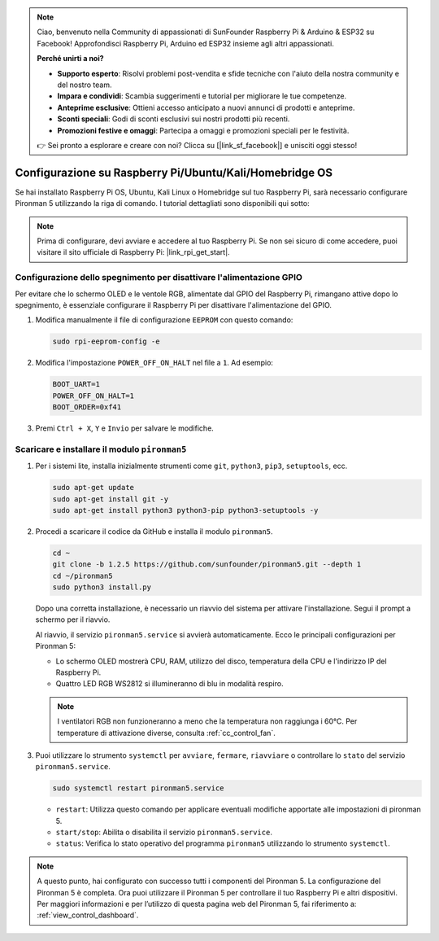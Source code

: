 .. note::

    Ciao, benvenuto nella Community di appassionati di SunFounder Raspberry Pi & Arduino & ESP32 su Facebook! Approfondisci Raspberry Pi, Arduino ed ESP32 insieme agli altri appassionati.

    **Perché unirti a noi?**

    - **Supporto esperto**: Risolvi problemi post-vendita e sfide tecniche con l'aiuto della nostra community e del nostro team.
    - **Impara e condividi**: Scambia suggerimenti e tutorial per migliorare le tue competenze.
    - **Anteprime esclusive**: Ottieni accesso anticipato a nuovi annunci di prodotti e anteprime.
    - **Sconti speciali**: Godi di sconti esclusivi sui nostri prodotti più recenti.
    - **Promozioni festive e omaggi**: Partecipa a omaggi e promozioni speciali per le festività.

    👉 Sei pronto a esplorare e creare con noi? Clicca su [|link_sf_facebook|] e unisciti oggi stesso!

Configurazione su Raspberry Pi/Ubuntu/Kali/Homebridge OS
=================================================================

Se hai installato Raspberry Pi OS, Ubuntu, Kali Linux o Homebridge sul tuo Raspberry Pi, sarà necessario configurare Pironman 5 utilizzando la riga di comando. I tutorial dettagliati sono disponibili qui sotto:

.. note::

  Prima di configurare, devi avviare e accedere al tuo Raspberry Pi. Se non sei sicuro di come accedere, puoi visitare il sito ufficiale di Raspberry Pi: |link_rpi_get_start|.


Configurazione dello spegnimento per disattivare l'alimentazione GPIO
----------------------------------------------------------------------------
Per evitare che lo schermo OLED e le ventole RGB, alimentate dal GPIO del Raspberry Pi, rimangano attive dopo lo spegnimento, è essenziale configurare il Raspberry Pi per disattivare l'alimentazione del GPIO.

#. Modifica manualmente il file di configurazione ``EEPROM`` con questo comando:

   .. code-block:: shell
   
     sudo rpi-eeprom-config -e

#. Modifica l'impostazione ``POWER_OFF_ON_HALT`` nel file a ``1``. Ad esempio:

   .. code-block:: shell
   
     BOOT_UART=1
     POWER_OFF_ON_HALT=1
     BOOT_ORDER=0xf41

#. Premi ``Ctrl + X``, ``Y`` e ``Invio`` per salvare le modifiche.


Scaricare e installare il modulo ``pironman5``
-----------------------------------------------------------

#. Per i sistemi lite, installa inizialmente strumenti come ``git``, ``python3``, ``pip3``, ``setuptools``, ecc.
  
   .. code-block:: shell
  
     sudo apt-get update
     sudo apt-get install git -y
     sudo apt-get install python3 python3-pip python3-setuptools -y

#. Procedi a scaricare il codice da GitHub e installa il modulo ``pironman5``.

   .. code-block:: shell

      cd ~
      git clone -b 1.2.5 https://github.com/sunfounder/pironman5.git --depth 1
      cd ~/pironman5
      sudo python3 install.py


   Dopo una corretta installazione, è necessario un riavvio del sistema per attivare l'installazione. Segui il prompt a schermo per il riavvio.

   Al riavvio, il servizio ``pironman5.service`` si avvierà automaticamente. Ecco le principali configurazioni per Pironman 5:
   
   * Lo schermo OLED mostrerà CPU, RAM, utilizzo del disco, temperatura della CPU e l'indirizzo IP del Raspberry Pi.
   * Quattro LED RGB WS2812 si illumineranno di blu in modalità respiro.
   
   .. note::
   
     I ventilatori RGB non funzioneranno a meno che la temperatura non raggiunga i 60°C. Per temperature di attivazione diverse, consulta :ref:`cc_control_fan`.
   
#. Puoi utilizzare lo strumento ``systemctl`` per ``avviare``, ``fermare``, ``riavviare`` o controllare lo ``stato`` del servizio ``pironman5.service``.

   .. code-block:: shell
     
      sudo systemctl restart pironman5.service
   
   * ``restart``: Utilizza questo comando per applicare eventuali modifiche apportate alle impostazioni di pironman 5.
   * ``start/stop``: Abilita o disabilita il servizio ``pironman5.service``.
   * ``status``: Verifica lo stato operativo del programma ``pironman5`` utilizzando lo strumento ``systemctl``.

.. note::

   A questo punto, hai configurato con successo tutti i componenti del Pironman 5.  
   La configurazione del Pironman 5 è completa.  
   Ora puoi utilizzare il Pironman 5 per controllare il tuo Raspberry Pi e altri dispositivi.  
   Per maggiori informazioni e per l’utilizzo di questa pagina web del Pironman 5, fai riferimento a: :ref:`view_control_dashboard`.
